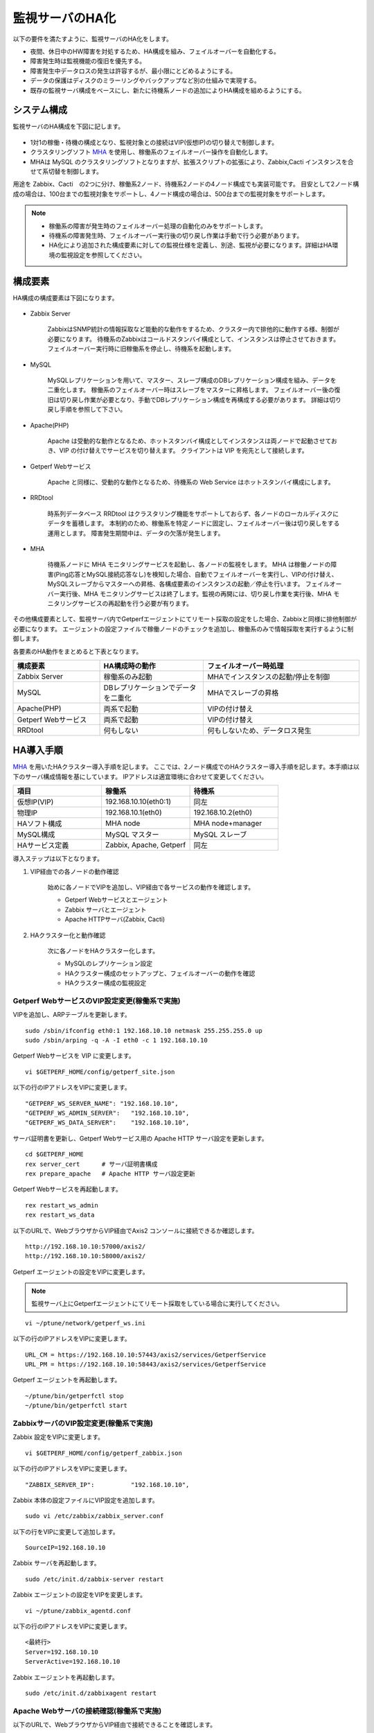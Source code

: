 監視サーバのHA化
=============================

以下の要件を満たすように、監視サーバのHA化をします。

- 夜間、休日中のHW障害を対処するため、HA構成を組み、フェイルオーバーを自動化する。
- 障害発生時は監視機能の復旧を優先する。
- 障害発生中データロスの発生は許容するが、最小限にとどめるようにする。
- データの保護はディスクのミラーリングやバックアップなど別の仕組みで実現する。
- 既存の監視サーバ構成をベースにし、新たに待機系ノードの追加によりHA構成を組めるようにする。

システム構成
-----------------------------

監視サーバのHA構成を下図に記します。

.. figure:: ../image/ha_clustering_base.png
   :align: center
   :alt: HA Clustering

- 1対1の稼働・待機の構成となり、監視対象との接続はVIP(仮想IP)の切り替えで制御します。
- クラスタリングソフト `MHA <https://code.google.com/p/mysql-master-ha/>`_ を使用し、稼働系のフェイルオーバー操作を自動化します。
- MHAは MySQL のクラスタリングソフトとなりますが、拡張スクリプトの拡張により、Zabbix,Cacti インスタンスを合せて系切替を制御します。

用途を Zabbix、Cacti　の2つに分け、稼働系2ノード、待機系2ノードの4ノード構成でも実装可能です。
目安として2ノード構成の場合は、100台までの監視対象をサポートし、4ノード構成の場合は、500台までの監視対象をサポートします。

.. note::

	- 稼働系の障害が発生時のフェイルオーバー処理の自動化のみをサポートします。
	- 待機系の障害発生時、フェイルオーバー実行後の切り戻し作業は手動で行う必要があります。
	- HA化により追加された構成要素に対しての監視仕様を定義し、別途、監視が必要になります。詳細はHA環境の監視設定を参照してください。

構成要素
-----------------------------

HA構成の構成要素は下図になります。

.. figure:: ../image/2node_ha_clustering.png
   :align: center
   :alt: 2 node HA Clustering

- Zabbix Server

	ZabbixはSNMP統計の情報採取など能動的な動作をするため、クラスター内で排他的に動作する様、制御が必要になります。
	待機系のZabbixはコールドスタンバイ構成として、インスタンスは停止させておきます。
	フェイルオーバー実行時に旧稼働系を停止し、待機系を起動します。

- MySQL

	MySQLレプリケーションを用いて、マスター、スレーブ構成のDBレプリケーション構成を組み、データを二重化します。
	稼働系のフェイルオーバー時はスレーブをマスターに昇格します。
	フェイルオーバー後の復旧は切り戻し作業が必要となり、手動でDBレプリケーション構成を再構成する必要があります。
	詳細は切り戻し手順を参照して下さい。

- Apache(PHP)

	Apache は受動的な動作となるため、ホットスタンバイ構成としてインスタンスは両ノードで起動させておき、VIP の付け替えでサービスを切り替えます。
	クライアントは VIP を宛先として接続します。

- Getperf Webサービス

	Apache と同様に、受動的な動作となるため、待機系の Web Service はホットスタンバイ構成にします。

- RRDtool

	時系列データベース RRDtool はクラスタリング機能をサポートしておらず、各ノードのローカルディスクにデータを蓄積します。
	本制約のため、稼働系を特定ノードに固定し、フェイルオーバー後は切り戻しをする運用とします。
	障害発生期間中は、データの欠落が発生します。

- MHA

	待機系ノードに MHA モニタリングサービスを起動し、各ノードの監視をします。
	MHA は稼働ノードの障害(Ping応答とMySQL接続応答なし)を検知した場合、自動でフェイルオーバーを実行し、VIPの付け替え、MySQLスレーブからマスターへの昇格、各構成要素のインスタンスの起動／停止を行います。
	フェイルオーバー実行後、MHA モニタリングサービスは終了します。監視の再開には、切り戻し作業を実行後、MHA モニタリングサービスの再起動を行う必要が有ります。

その他構成要素として、監視サーバ内でGetperfエージェントにてリモート採取の設定をした場合、Zabbixと同様に排他制御が必要になります。
エージェントの設定ファイルで稼働ノードのチェックを追加し、稼働系のみで情報採取を実行するように制御します。

各要素のHA動作をまとめると下表となります。

.. list-table::
   :widths: 25 30 45
   :header-rows: 1

   * - 構成要素
     - HA構成時の動作
     - フェイルオーバー時処理
   * - Zabbix Server
     - 稼働系のみ起動
     - MHAでインスタンスの起動/停止を制御
   * - MySQL
     - DBレプリケーションでデータを二重化
     - MHAでスレーブの昇格
   * - Apache(PHP)
     - 両系で起動
     - VIPの付け替え
   * - Getperf Webサービス
     - 両系で起動
     - VIPの付け替え
   * - RRDtool
     - 何もしない
     - 何もしないため、データロス発生

HA導入手順
-----------------------------

`MHA <https://code.google.com/p/mysql-master-ha/>`_ を用いたHAクラスター導入手順を記します。
ここでは、2ノード構成でのHAクラスター導入手順を記します。本手順は以下のサーバ構成情報を基にしています。
IPアドレスは適宜環境に合わせて変更してください。

.. list-table:: 
   :widths: 33 33 33
   :header-rows: 1

   * - 項目
     - 稼働系
     - 待機系
   * - 仮想IP(VIP)
     - 192.168.10.10(eth0:1)
     - 同左
   * - 物理IP
     - 192.168.10.1(eth0)
     - 192.168.10.2(eth0)
   * - HAソフト構成
     - MHA node
     - MHA node+manager
   * - MySQL構成
     - MySQL マスター
     - MySQL スレーブ
   * - HAサービス定義
     - Zabbix, Apache, Getperf
     - 同左

導入ステップは以下となります。

1. VIP経由での各ノードの動作確認

	始めに各ノードでVIPを追加し、VIP経由で各サービスの動作を確認します。

	- Getperf Webサービスとエージェント
	- Zabbix サーバとエージェント
	- Apache HTTPサーバ(Zabbix, Cacti)

2. HAクラスター化と動作確認

	次に各ノードをHAクラスター化します。

	- MySQLのレプリケーション設定
	- HAクラスター構成のセットアップと、フェイルオーバーの動作を確認
	- HAクラスター構成の監視設定

Getperf WebサービスのVIP設定変更(稼働系で実施)
^^^^^^^^^^^^^^^^^^^^^^^^^^^

VIPを追加し、ARPテーブルを更新します。

::

	sudo /sbin/ifconfig eth0:1 192.168.10.10 netmask 255.255.255.0 up
	sudo /sbin/arping -q -A -I eth0 -c 1 192.168.10.10

Getperf Webサービスを VIP に変更します。

::

	vi $GETPERF_HOME/config/getperf_site.json

以下の行のIPアドレスをVIPに変更します。

::

	"GETPERF_WS_SERVER_NAME": "192.168.10.10",
	"GETPERF_WS_ADMIN_SERVER":   "192.168.10.10",
	"GETPERF_WS_DATA_SERVER":    "192.168.10.10",

サーバ証明書を更新し、Getperf Webサービス用の Apache HTTP サーバ設定を更新します。

::

	cd $GETPERF_HOME
	rex server_cert      # サーバ証明書構成
	rex prepare_apache   # Apache HTTP サーバ設定更新

Getperf Webサービスを再起動します。

::

	rex restart_ws_admin
	rex restart_ws_data

以下のURLで、WebブラウザからVIP経由でAxis2 コンソールに接続できるか確認します。

::

	http://192.168.10.10:57000/axis2/
	http://192.168.10.10:58000/axis2/

Getperf エージェントの設定をVIPに変更します。

.. note:: 監視サーバ上にGetperfエージェントにてリモート採取をしている場合に実行してください。

::

	vi ~/ptune/network/getperf_ws.ini

以下の行のIPアドレスをVIPに変更します。

::

	URL_CM = https://192.168.10.10:57443/axis2/services/GetperfService
	URL_PM = https://192.168.10.10:58443/axis2/services/GetperfService

Getperf エージェントを再起動します。

::

	~/ptune/bin/getperfctl stop
	~/ptune/bin/getperfctl start

ZabbixサーバのVIP設定変更(稼働系で実施)
^^^^^^^^^^^^^^^^^^^^^^^^^^^

Zabbix 設定をVIPに変更します。

::

	vi $GETPERF_HOME/config/getperf_zabbix.json

以下の行のIPアドレスをVIPに変更します。

::

	"ZABBIX_SERVER_IP":          "192.168.10.10",

Zabbix 本体の設定ファイルにVIP設定を追加します。

::

	sudo vi /etc/zabbix/zabbix_server.conf

以下の行をVIPに変更して追加します。

::

	SourceIP=192.168.10.10

Zabbix サーバを再起動します。

::

	sudo /etc/init.d/zabbix-server restart

Zabbix エージェントの設定をVIPを変更します。

::

	vi ~/ptune/zabbix_agentd.conf

以下の行のIPアドレスをVIPに変更します。

::

	<最終行>
	Server=192.168.10.10
	ServerActive=192.168.10.10

Zabbix エージェントを再起動します。

::

	sudo /etc/init.d/zabbixagent restart

Apache Webサーバの接続確認(稼働系で実施)
^^^^^^^^^^^^^^^^^^^^^^^^^^^

以下のURLで、WebブラウザからVIP経由で接続できることを確認します。

::

	http://192.168.10.10/zabbix/

待機系のVIP設定変更(待機系で実施)
^^^^^^^^^^^^^^^^^^^^^^^^^^^

稼働系と同様の手順で待機系で以下のVIPの設定変更をします。

- Getperf WebサービスのVIP設定変更
- Getperf エージェントの設定のVIP変更
- ZabbixサーバのVIP設定変更
- Zabbix エージェントの設定のVIP設定変更

root の ssh 公開鍵の配布(稼働系、待機系の順に実施)
^^^^^^^^^^^^^^^^^^^^^^^^^^^

MHA のリモート操作用にノード間で root の ssh 接続許可設定をします。
稼働系、待機系の順で各ノードに ssh 公開鍵の配布をします。

::

	sudo ssh-keygen -t rsa -f /root/.ssh/id_rsa -q -N ""
	sudo ssh-copy-id -i /root/.ssh/id_rsa.pub root@192.168.10.1
	sudo ssh-copy-id -i /root/.ssh/id_rsa.pub root@192.168.10.2

MySQL 監視用のユーザ作成(稼働系、待機系の順に実施)
^^^^^^^^^^^^^^^^^^^^^^^^^^^

MySQL Ping監視用ユーザを作成します。稼働系、待機系の順で実行します。

::

	mysql -u root -p

MySQL コンソールから以下を実行します。

::

	grant all privileges on *.* to mha@'%' identified by 'mhapassword';

同様にMySQLコンソールから、レプリケーションユーザを作成します。

::

	grant replication slave on *.* to repl@'%' identified by 'replpassword';
	flush privileges;
	exit

MySQL 設定ファイル編集(稼働系、待機系の順に実施)
^^^^^^^^^^^^^^^^^^^^^^^^^^^

MySQL 設定ファイルにレプリケーション設定を追加します。稼働系、待機系の順で実行します。

::

	sudo vi /etc/my.cnf

先頭行の[mysqld]の後ろに以下を追加します。server-id は、稼働系を 101、待機系を 102　にしてください。

::

	[mysqld]
	#バイナリログの出力
	log-bin=mysqld-bin
	#server-idは一意になるように設定する
	# 101:稼働系, 102:待機系
	server-id=101
	# バイナリログ保存期間
	expire_logs_days = 7

設定を反映するため、 mysqld を再起動します。

::

	sudo /etc/init.d/mysqld restart

MySQLレプリケーション設定(稼働系で実施)
^^^^^^^^^^^^^^^^^^^^^^^^^^^

.. note::

	既に稼働中の監視サーバでレプリケーションを構成する場合、MySQLの蓄積データが大きいと、
	バックアップ処理で長時間待たされる場合が有ります。
	MySQL 標準のバックアップコマンド mysqldump は実行中にDB全体にロックを掛ける為、その間の監視運用に影響が生じる場合が有ります。
	本制約の回避が必要な場合は、Percona社 XtraBackup などのオンラインバックアップツールを使用して下さい。

稼働系、待機系でMySQLのデータ同期を、レプケーション設定をします。
初めに MySQL データのロックとバイナリログ情報の確認をします。

::

	mysql -u root -p

バックアップ対象のデータ容量を確認します。バックアップ時間はデータ容量に依存し、データ容量からバックアップ時間の目安を確認します。

::

	select table_schema, sum(data_length+index_length) /1024 /1024 as MB 
	from information_schema.tables where table_schema = "zabbix";

全テーブルをロックします。

::

	flush tables with read lock;

バイナリログのステータスを表示します。

::

	show master status;

待機系のスレーブ設定で、File, Position を使用するので値を控えておきます。

::

	+-------------------+----------+--------------+------------------+
	| File              | Position | Binlog_Do_DB | Binlog_Ignore_DB |
	+-------------------+----------+--------------+------------------+
	| mysqld-bin.000002 |      107 |              |                  |
	+-------------------+----------+--------------+------------------+

上記端末は残したまま、別端末を追加で開き、ダンプを実行します。

::

	mysqldump -u root -p --all-databases --lock-all-tables --events > mysql_dump.sql

元の端末に戻って、ロックを解除します。

::

	unlock tables;
	exit;

ダンプファイルを稼働系から待機系にコピーします。

::

	scp mysql_dump.sql 192.168.10.2:/tmp/

XtraBackupの場合
^^^^^^^^^^^^^^^^^^^^^^^^^^^^^^

yumでインストールできます。マスター、スレーブの両方で必要になりますのでインストールします。

::

	sudo -E rpm -Uhv http://www.percona.com/downloads/percona-release/percona-release-0.0-1.x86_64.rpm
	sudo -E yum install xtrabackup


任意の場所にバックアップを取得します。innobackupexはextrabackupのwrapperです。先ほどのextrabackupのインストールで同時にインストールされます。

::

	sudo mkdir -p /backup/xtrabackup/
	sudo time /usr/bin/innobackupex --user root --password mysql_password /backup/xtrabackup/

completed OK!が出れば完了です。binlogのファイル名とpositionも出力されますので確認してください。

::

	innobackupex: MySQL binlog position: filename 'mysqld-bin.000001', position 310

バックアップ処理中の更新ログを適用します。

::

	/usr/bin/innobackupex --user root --password mysql_password --apply-log /backup/xtrabackup/2016-08-28_11-15-12

バックアップディレクトリをコピーします。

::

	cd /backup/xtrabackup/
	tar cvf - 2016-08-28_11-15-12 | gzip > backup.tar.gz
	scp  backup.tar.gz root@192.168.10.2:/backup/xtrabackup/

MySQLレプリケーション設定(待機系で実施)
^^^^^^^^^^^^^^^^^^^^^^^^^^^

待機系で、MySQLレプリケーションのスレーブ設定をします。

稼働系から転送したダンプデータをインポートします。

::

	mysql -u root -p < /tmp/mysql_dump.sql

MySQLコンソールに接続し、MySQL レプリケーションのスレーブ設定をします。

::

	mysql -u root -p

稼働系で確認した、バイナリログの File, Position を指定して change master to コマンドを実行します。

::

	change master to
	     master_host='192.168.10.1',    # マスターサーバーのIP
	     master_user='repl',           # レプリケーション用ID
	     master_password='repl',       # レプリケーション用IDのパスワード
	     master_log_file='mysqld-bin.000002',    # マスターサーバーで確認した File 値
	     master_log_pos=107;    # マスターサーバーで確認した Position 値

レプリケーションを開始します。

::

	start slave;

ステータスを確認します。

::

	show slave status \G

上記結果で、Slave_IO_Running と Slave_SQL_Running が Yes
となり、Last_Error　にエラーメッセージが出力がされていない事を確認します。

XtraBackupの場合の待機系リストア
^^^^^^^^^^^^^^^^^^^^^^^^^^^

XtraBackupを使用した場合の待機系リストア手順は以下の通りです。

::

	cd /backup/xtrabackup/
	tar xvf  backup.tar.gz

::

	/etc/init.d/mysqld stop
	mv /var/lib/mysql /var/lib/mysql.old
	mkdir /var/lib/mysql

::

	time /usr/bin/innobackupex --copy-back /backup/xtrabackup/2016-08-28_11-15-12

ディレクトリの権限をmysqlに変更してMySQLをスタート。

::

	chown -R mysql:mysql /var/lib/mysql
	/etc/init.d/mysqld start

MySQLレプリケーション　動作確認
^^^^^^^^^^^^^^^^^^^^^^^^^^^

単純なDB更新作業で、レプリケーションの動作を確認します。
上記で特にエラーなど問題が発生していない場合は、省略しても構いません。

稼働系でテスト用のデータベースを作成します。

::

	mysql -u root -p -e 'create database test_db;'
	mysql -u root -p -e 'show databases;'

待機系でデータベースが作成されていることを確認します。

::

	mysql -u root -p -e 'show databases;'

確認できたら、稼働系で作成したテスト用データベースを削除します。

::

	mysql -u root -p -e 'drop database test_db;'

MHAインストール(稼働系、待機系の順に実施)
^^^^^^^^^^^^^^^^^^^^^^^^^^^

`MHA ダウンロードサイト <https://code.google.com/p/mysql-master-ha/wiki/Downloads?tm=2>`_ から最新版のモジュールをダウンロードします。ここでは以下モジュールをダウンロードします。

- MHA Manager 0.56 rpm RHEL6
- MHA Node 0.56 rpm RHEL6

稼働系で MHA Node をインストールします。

::

	sudo -E yum localinstall -y mha4mysql-node-0.56-0.el6.noarch.rpm

待機系で MHA Node と、MHA Manager をインストールします。

::

	sudo -E yum localinstall -y mha4mysql-node-0.56-0.el6.noarch.rpm
	sudo -E yum localinstall -y mha4mysql-manager-0.56-0.el6.noarch.rpm


MHA拡張スクリプト配布(待機系で実施)
^^^^^^^^^^^^^^^^^^^^^^^^^^^

待機系でMHA拡張スクリプトを配布します。配布するスクリプトは以下の2種です。

- master_ip_failover

	フェイルオーバー実行時の系切換え拡張スクリプト。MHA のソースコードに添付されたサンプルをベースに以下の機能を追加。

	- VIPの付け替え
	- Zabbixサーバの起動／停止
	- ptuneエージェントの再起動

- master_ip_online_change

	手動でスイッチオーバーをする際の系切替拡張スクリプト。master_ip_failoverと同様の機能を追加。

以下ディレクトリからスクリプトをコピーします。

::

	sudo -E cp $GETPERF_HOME/script/template/mha/master_ip_failover /usr/bin/
	sudo -E chmod 755 /usr/bin/master_ip_failover
	sudo -E cp $GETPERF_HOME/script/template/mha/master_ip_online_change /usr/bin/
	sudo -E chmod 755 /usr/bin/master_ip_online_change

MHA設定ファイルの編集(待機系で実施)
^^^^^^^^^^^^^^^^^^^^^^^^^^^

待機系で MHA 設定ファイル /etc/mha.conf を作成します。
$GETPERF_HOME/script/template/mha/ の下の、サンプル mha.conf.sample を参考に設定ファイルを編集してください。

::

	sudo cp $GETPERF_HOME/script/template/mha/mha.conf.sample /etc/mha.conf
	sudo vi /etc/mha.conf

IPアドレスとネットワークデバイスの箇所を環境に合わせて変更します。
編集後、以下のコマンドで動作確認をします。

::

	sudo masterha_check_ssh --conf=/etc/mha.conf 	# 各ノードへの ssh 疎通確認
	sudo masterha_check_repl --conf=/etc/mha.conf 	# 各ノードへの MySQL 疎通確認

MHAデーモンの常駐化(待機系で実施)
^^^^^^^^^^^^^^^^^^^^^^^^^^^

待機系でMHAデーモンの常駐設定をします。
起動設定は CentOSで標準インストールされている `upstart <http://upstart.ubuntu.com/>`_ を使用します。

::

	sudo vi /etc/init/mha.conf

::

	description     "MasterHA manager services"

	chdir /var/log/masterha
	exec /usr/bin/masterha_manager --conf=/etc/mha.conf >> /var/log/masterha/masterha_manager.log 2>&1
	pre-start exec /usr/bin/masterha_check_repl --conf=/etc/mha.conf
	post-stop exec /usr/bin/masterha_stop --conf=/etc/mha.conf

設定を反映します。

::

	sudo initctl reload-configuration
	sudo initctl list | grep mha

MHAログディレクトリを作成します。

::

	sudo mkdir /var/log/masterha

MHAデーモンを起動します。

::

	sudo initctl start mha

起動を確認します。

::

	initctl list | grep mha
	ps auxf | grep mha
	sudo tail -f /var/log/masterha/masterha_manager.log

停止するときは、以下のコマンドを実行します。

::

	sudo initctl stop mha

フェイルオーバーテスト
^^^^^^^^^^^^^^^^^^^^^^^^^^^

ここでは、簡単に稼働系でMySQLをkillしてフェイルオーバー動作を確認します。

待機系でMHAログを確認します。

::

	sudo tail -f /var/log/masterha/masterha_manager.log

別端末で稼働系を開き、MySQL をkill します。

::

	sudo pkill mysql

ログからフェイルオーバーが処理されていることを確認します。以下確認コマンドで状態を確認します。

::

	sudo masterha_check_ssh --conf=/etc/mha.conf
	sudo masterha_check_repl --conf=/etc/mha.conf

フェイルオーバー後の切り戻し手順
-----------------------------

フェイルオーバー発生後は、手動で旧稼働系を復帰させ、切り戻し作業を行い、監視を再開します。
その手順を以下に記します。前提条件として、旧稼働系は以下の状態にします。

- 旧稼働系でOSが起動ができる状態にする。
- 以下のサービスは停止した状態にする。
	- MySQL
	- Zabbix Server

旧稼働系をスレーブとして復帰
^^^^^^^^^^^^^^^^^^^^^^^^^^^^^

新稼働系でバイナリログチェックポイントを確認します。

::

	mysql -u root -p -e "show master status;"
	+-------------------+-----------+--------------+------------------+
	| File              | Position  | Binlog_Do_DB | Binlog_Ignore_DB |
	+-------------------+-----------+--------------+------------------+
	| mysqld-bin.000001 | 620812883 |              |                  |
	+-------------------+-----------+--------------+------------------+

旧稼働系をMySQLスレーブとして設定します。MySQLがダウンしている場合は起動します。

::

	sudo /etc/init.d/mysqld start

旧稼働系のMySQLに接続して、レプリケーション設定をします。

::

	mysql -u root -p

::

	SET GLOBAL read_only = 1;
	SET GLOBAL sql_slave_skip_counter = 1;
	change master to
	    master_host='192.168.10.2',
	    master_user='repl',
	    master_password='repl',
	    master_log_file='mysqld-bin.000001',
	    master_log_pos=620812883;
	start slave;
	exit;

旧待機系で動作確認をします。

::

	sudo masterha_check_ssh --conf=/etc/mha.conf
	sudo masterha_check_repl --conf=/etc/mha.conf

.. note::

	スレーブで不整合エラーが出る場合の対処

	::

		mysql -u root -p
		STOP SLAVE; SET GLOBAL SQL_SLAVE_SKIP_COUNTER=1; START SLAVE;
		show slave status;

系の切り戻し(旧待機系で実施)
^^^^^^^^^^^^^^^^^^^^^^^^^^^^^

旧待機系で切り戻しを実行します。
フェイルオーバー後に生成されるフラグファイルを削除します。

::

	sudo rm -f /tmp/mha/mha.failover.complete

手動切り戻しスクリプトを実行します。IPアドレスは旧稼働系のIPアドレスを指定します。

::

	sudo masterha_master_switch --master_state=alive \
	--conf=/etc/mha.conf \
	--new_master_host=192.168.10.1  --orig_master_is_new_slave

再度確認して、基に戻っていることを確認します。

::

	sudo masterha_check_repl --conf=/etc/mha.conf

旧稼働系でデーモンを再起動します。

::

	sudo initctl start mha

HA構成の監視設定
-------------------------

MHAの監視は稼働系ノードのMySQLなど一部に限られるため、外部の監視サーバから各ノードを包括的に監視する必要があります。
主な監視指標は以下の通りです。

VIPポート監視をします。

* VIPポートの監視
	* Apache(80)
	* Getperf Webサービス(57000,58000)
	* Zabbix(10050)

Zabbix エージェントを使用して各ノードで以下の監視をします。

* 稼働系
	* Linux標準テンプレート
	* プロセスの死活監視(MySQL)
* 待機系
	* Linux標準テンプレート
	* プロセスの死活監視(MHA, MySQL)
	* ログ監視(MHA)
		* /var/log/masterha/masterha_manager.log

